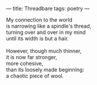 :PROPERTIES:
:ID:       875F7EAC-855B-4D1C-9A5E-1C4801B8FED4
:SLUG:     threadbare
:END:
---
title: Threadbare
tags: poetry
---

#+BEGIN_VERSE
My connection to the world
is narrowing like a spindle's thread,
turning over and over in my mind
until its width is but a hair.

However, though much thinner,
it is now far stronger,
more cohesive,
than its loosely made beginning:
a chaotic piece of wool.
#+END_VERSE
